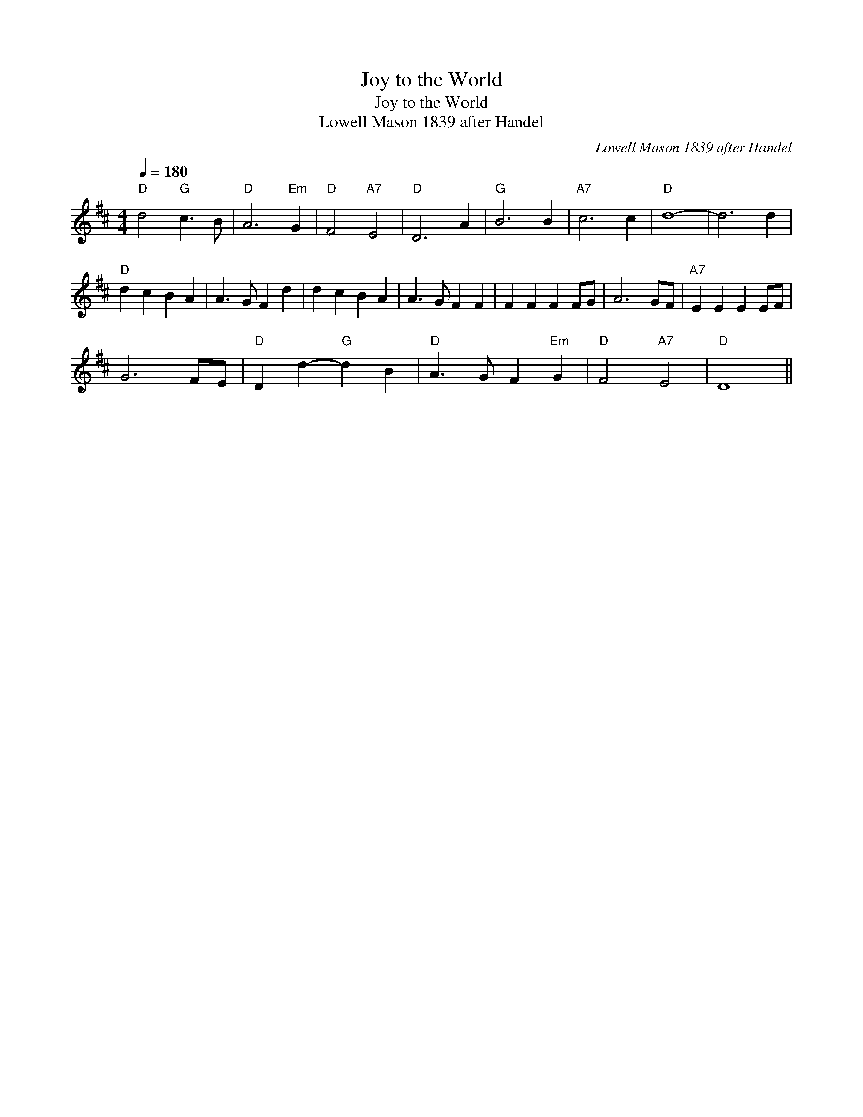 X:1
T:Joy to the World
T:Joy to the World
T:Lowell Mason 1839 after Handel
C:Lowell Mason 1839 after Handel
L:1/8
Q:1/4=180
M:4/4
K:D
V:1 treble 
V:1
"D" d4"G" c3 B |"D" A6"Em" G2 |"D" F4"A7" E4 |"D" D6 A2 |"G" B6 B2 |"A7" c6 c2 |"D" d8- | d6 d2 | %8
"D" d2 c2 B2 A2 | A3 G F2 d2 | d2 c2 B2 A2 | A3 G F2 F2 | F2 F2 F2 FG | A6 GF |"A7" E2 E2 E2 EF | %15
 G6 FE |"D" D2 d2-"G" d2 B2 |"D" A3 G F2"Em" G2 |"D" F4"A7" E4 |"D" D8 || %20

